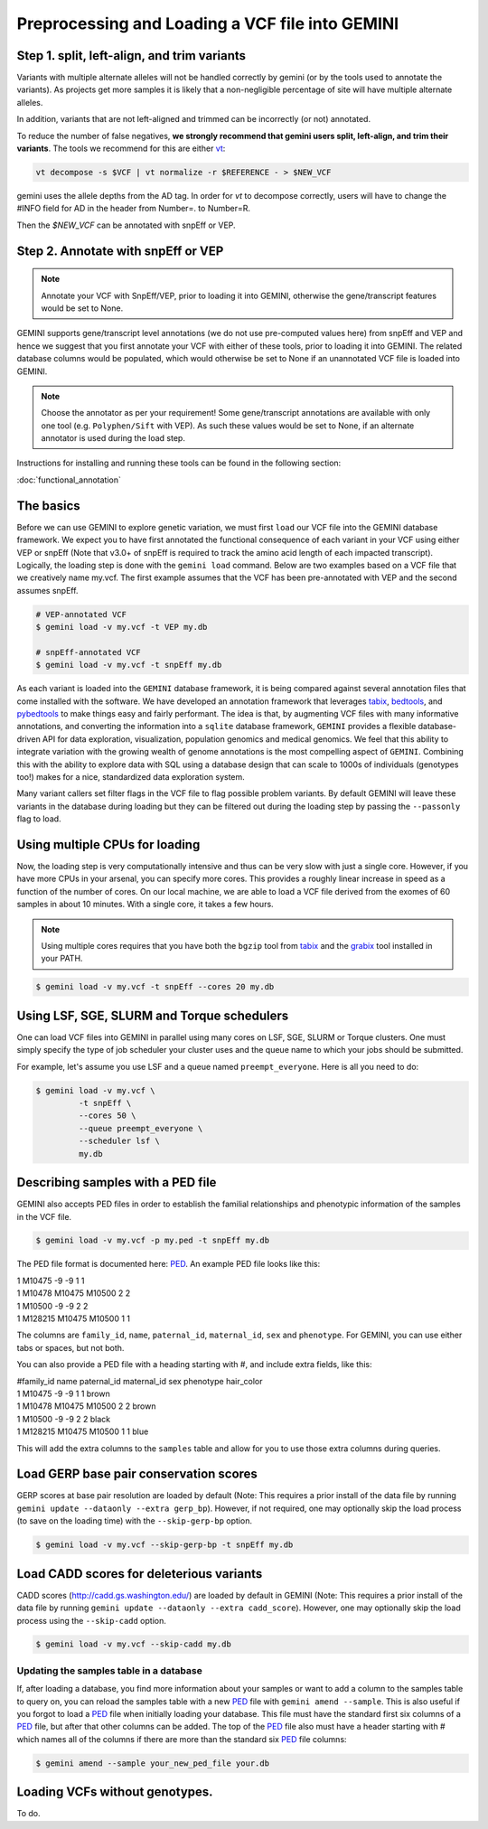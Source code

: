 ################################################
Preprocessing and Loading a VCF file into GEMINI
################################################

.. _preprocess:

=============================================
Step 1. split, left-align, and trim variants
=============================================

Variants with multiple alternate alleles will not be handled correctly by gemini (or by the tools
used to annotate the variants). As projects get more samples it is likely that a non-negligible
percentage of site will have multiple alternate alleles.

In addition, variants that are not left-aligned and trimmed can be incorrectly (or not)
annotated.

To reduce the number of false negatives, **we strongly recommend that gemini users split,
left-align, and trim their variants**. The tools we recommend for this are either `vt <https://github.com/atks/vt>`_:

.. code-block:: bash

    vt decompose -s $VCF | vt normalize -r $REFERENCE - > $NEW_VCF

gemini uses the allele depths from the AD tag. In order for `vt` to decompose correctly, users will have
to change the #INFO field for AD in the header from Number=. to Number=R.

Then the `$NEW_VCF` can be annotated with snpEff or VEP.

===================================
Step 2. Annotate with snpEff or VEP
===================================
.. note::

	Annotate your VCF with SnpEff/VEP, prior to loading it into GEMINI, otherwise the
	gene/transcript features would be set to None.


GEMINI supports gene/transcript level annotations (we do not use pre-computed values here)
from snpEff and VEP  and hence we suggest that you first annotate your VCF with either
of these tools, prior to loading it into GEMINI. The related database columns would be
populated, which would otherwise be set to None if an unannotated VCF file is loaded
into GEMINI.


.. note::
	Choose the annotator as per your requirement!
	Some gene/transcript annotations are available with only one tool (e.g.
	``Polyphen/Sift`` with VEP). As such these values would be set to None,
	if an alternate annotator is used during the load step.

Instructions for installing and running these tools can be found in the following section:

:doc:`functional_annotation`

==============================
The basics
==============================

Before we can use GEMINI to explore genetic variation, we must first ``load`` our
VCF file into the GEMINI database framework.  We expect you to have first
annotated the functional consequence of each variant in your VCF using either
VEP or snpEff (Note that v3.0+ of snpEff is required to track the amino acid
length of each impacted transcript). Logically, the loading step is done with
the ``gemini load`` command.  Below are two examples based on a VCF file that
we creatively name my.vcf.  The first example assumes that the VCF has been
pre-annotated with VEP and the second assumes snpEff.

.. code-block:: bash

	# VEP-annotated VCF
	$ gemini load -v my.vcf -t VEP my.db

	# snpEff-annotated VCF
	$ gemini load -v my.vcf -t snpEff my.db

As each variant is loaded into the ``GEMINI`` database framework, it is being
compared against several annotation files that come installed with the software.
We have developed an annotation framework that leverages
`tabix <http://sourceforge.net/projects/samtools/files/tabix/>`_,
`bedtools <http://bedtools.googlecode.com>`_, and
`pybedtools <http://pythonhosted.org/pybedtools/>`_ to make things easy and
fairly performant. The idea is that, by augmenting VCF files with many
informative annotations, and converting the information into a ``sqlite``
database framework, ``GEMINI`` provides a flexible
database-driven API for data exploration, visualization, population genomics
and medical genomics.  We feel that this ability to integrate variation
with the growing wealth of genome annotations is the most compelling aspect of
``GEMINI``.  Combining this with the ability to explore data with SQL
using a database design that can scale to 1000s of individuals (genotypes too!)
makes for a nice, standardized data exploration system.

Many variant callers set filter flags in the VCF file to flag possible problem
variants. By default GEMINI will leave these variants in the database during
loading but they can be filtered out during the loading step by passing the
``--passonly`` flag to load.


================================
Using multiple CPUs for loading
================================

Now, the loading step is very computationally intensive and thus can be very slow
with just a single core.  However, if you have more CPUs in your arsenal,
you can specify more cores.  This provides a roughly linear increase in speed as a
function of the number of cores. On our local machine, we are able to load a
VCF file derived from the exomes of 60 samples in about 10 minutes.  With a
single core, it takes a few hours.


.. note::

    Using multiple cores requires that you have both the ``bgzip`` tool from
    `tabix <http://sourceforge.net/projects/samtools/files/tabix/>`_ and the
    `grabix <https://github.com/arq5x/grabix>`_ tool installed in your PATH.

.. code-block:: bash

    $ gemini load -v my.vcf -t snpEff --cores 20 my.db


=============================================
Using LSF, SGE, SLURM and Torque schedulers
=============================================
One can load VCF files into GEMINI in parallel using many cores on
LSF, SGE, SLURM or Torque clusters. One must simply specify the type of job
scheduler your cluster uses and the queue name to which your jobs
should be submitted.

For example, let's assume you use LSF and a queue named ``preempt_everyone``.
Here is all you need to do:

.. code-block:: bash

    $ gemini load -v my.vcf \
             -t snpEff \
             --cores 50 \
             --queue preempt_everyone \
             --scheduler lsf \
             my.db

===================================
Describing samples with a PED file
===================================
GEMINI also accepts PED files in order to establish the familial relationships
and phenotypic information of the samples in the VCF file.

.. code-block:: bash

    $ gemini load -v my.vcf -p my.ped -t snpEff my.db

The PED file format is documented here: PED_. An example PED file looks like this:

|	1 M10475    -9 -9  1    1
|	1 M10478     M10475  M10500    2    2
|	1 M10500     -9    -9    2    2
|	1 M128215    M10475  M10500    1    1

The columns are ``family_id``, ``name``, ``paternal_id``, ``maternal_id``,
``sex`` and ``phenotype``. For GEMINI, you can use either tabs or spaces, but
not both.

You can also provide a PED file with a heading starting with #, and include extra
fields, like this:

|	#family_id name paternal_id maternal_id sex phenotype hair_color
| 	1 M10475    -9       -9  1    1 brown
| 	1 M10478     M10475  M10500    2    2 brown
| 	1 M10500     -9      -9    2    2 black
| 	1 M128215    M10475  M10500    1    1 blue

This will add the extra columns to the ``samples`` table and allow for you to
use those extra columns during queries.


=======================================
Load GERP base pair conservation scores
=======================================
GERP scores at base pair resolution are loaded by default (Note: This requires a prior install
of the data file by running ``gemini update --dataonly --extra gerp_bp``). However, if not
required, one may optionally skip the load process (to save on the loading time) with the
``--skip-gerp-bp`` option.

.. code-block:: bash

    $ gemini load -v my.vcf --skip-gerp-bp -t snpEff my.db

=========================================
Load CADD scores for deleterious variants
=========================================
CADD scores (http://cadd.gs.washington.edu/) are loaded by default in GEMINI (Note: This requires a
prior install of the data file by running ``gemini update --dataonly --extra cadd_score``). However,
one may optionally skip the load process using the ``--skip-cadd`` option.

.. code-block:: bash

	$ gemini load -v my.vcf --skip-cadd my.db

Updating the samples table in a database
=========================================
If, after loading a database, you find more information about your samples or
want to add a column to the samples table to query on, you can reload the samples
table with a new PED_ file with ``gemini amend --sample``. This is also useful if
you forgot to load a PED_ file when initially loading your database. This file
must have the standard first six columns of a PED_ file, but after that other
columns can be added. The top of the PED_ file also must have a header starting
with # which names all of the columns if there are more than the standard six
PED_ file columns:

.. code-block:: bash

   $ gemini amend --sample your_new_ped_file your.db


===================================
Loading VCFs without genotypes.
===================================
To do.

.. _PED: http://pngu.mgh.harvard.edu/~purcell/plink/data.shtml#ped
.. _vt-paper: http://pngu.mgh.harvard.edu/~purcell/plink/data.shtml#ped

